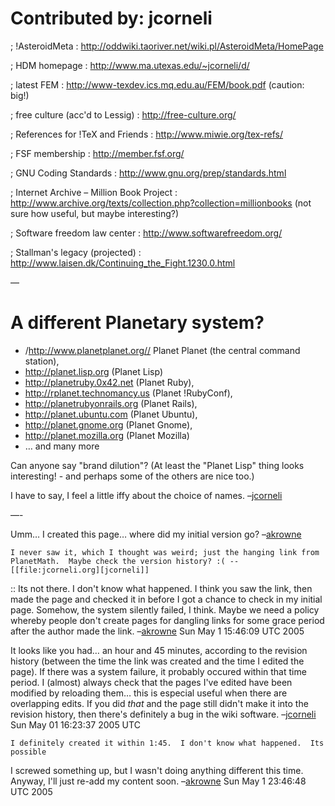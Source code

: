 #+STARTUP: showeverything logdone
#+options: num:nil

* Contributed by: jcorneli

; !AsteroidMeta : http://oddwiki.taoriver.net/wiki.pl/AsteroidMeta/HomePage

; HDM homepage : http://www.ma.utexas.edu/~jcorneli/d/

; latest FEM : http://www-texdev.ics.mq.edu.au/FEM/book.pdf (caution: big!)

; free culture (acc'd to Lessig) : http://free-culture.org/

; References for !TeX and Friends : http://www.miwie.org/tex-refs/

; FSF membership : http://member.fsf.org/

; GNU Coding Standards : http://www.gnu.org/prep/standards.html

; Internet Archive -- Million Book Project : http://www.archive.org/texts/collection.php?collection=millionbooks (not sure how useful, but maybe interesting?)

; Software freedom law center :
 http://www.softwarefreedom.org/

; Stallman's legacy (projected) : http://www.laisen.dk/Continuing_the_Fight.1230.0.html

---
* A different Planetary system?

 * /http://www.planetplanet.org// Planet Planet (the central command station),
 * http://planet.lisp.org (Planet Lisp)
 * http://planetruby.0x42.net (Planet Ruby),
 * http://rplanet.technomancy.us (Planet !RubyConf),
 * http://planetrubyonrails.org (Planet Rails),
 * http://planet.ubuntu.com (Planet Ubuntu),
 * http://planet.gnome.org (Planet Gnome),
 * http://planet.mozilla.org (Planet Mozilla)
 * ... and many more

Can anyone say "brand dilution"?  (At least the "Planet Lisp" thing
looks interesting! - and perhaps some of the others are nice too.)

I have to say, I feel a little iffy about the choice of names.  --[[file:jcorneli.org][jcorneli]]



----

Umm... I created this page... where did my initial version go? --[[file:akrowne.org][akrowne]]

: I never saw it, which I thought was weird; just the hanging link from PlanetMath.  Maybe check the version history? :( --[[file:jcorneli.org][jcorneli]]

:: Its not there.  I don't know what happened.  I think you saw the link, then 
made the page and checked it in before I got a chance to check in my initial page.
Somehow, the system silently failed, I think.  Maybe we need a policy whereby 
people don't create pages for dangling links for some grace period after the 
author made the link.  --[[file:akrowne.org][akrowne]] Sun May 1 15:46:09 UTC 2005

It looks like you had... an hour and 45 minutes,
according to the revision history (between the
time the link was created and the time I edited
the page).  If there was a system failure, it
probably occured within that time period.  I (almost)
always check that the pages I've edited have
been modified by reloading them... this is especial
useful when there are overlapping edits.  If
you did /that/ and the page still didn't make
it into the revision history, then there's definitely
a bug in the wiki software.
--[[file:jcorneli.org][jcorneli]] Sun May 01 16:23:37 2005 UTC

: I definitely created it within 1:45.  I don't know what happened.  Its possible 
I screwed something up, but I wasn't doing anything different this time.  Anyway, I'll
just re-add my content soon. --[[file:akrowne.org][akrowne]] Sun May 1 23:46:48 UTC 2005
